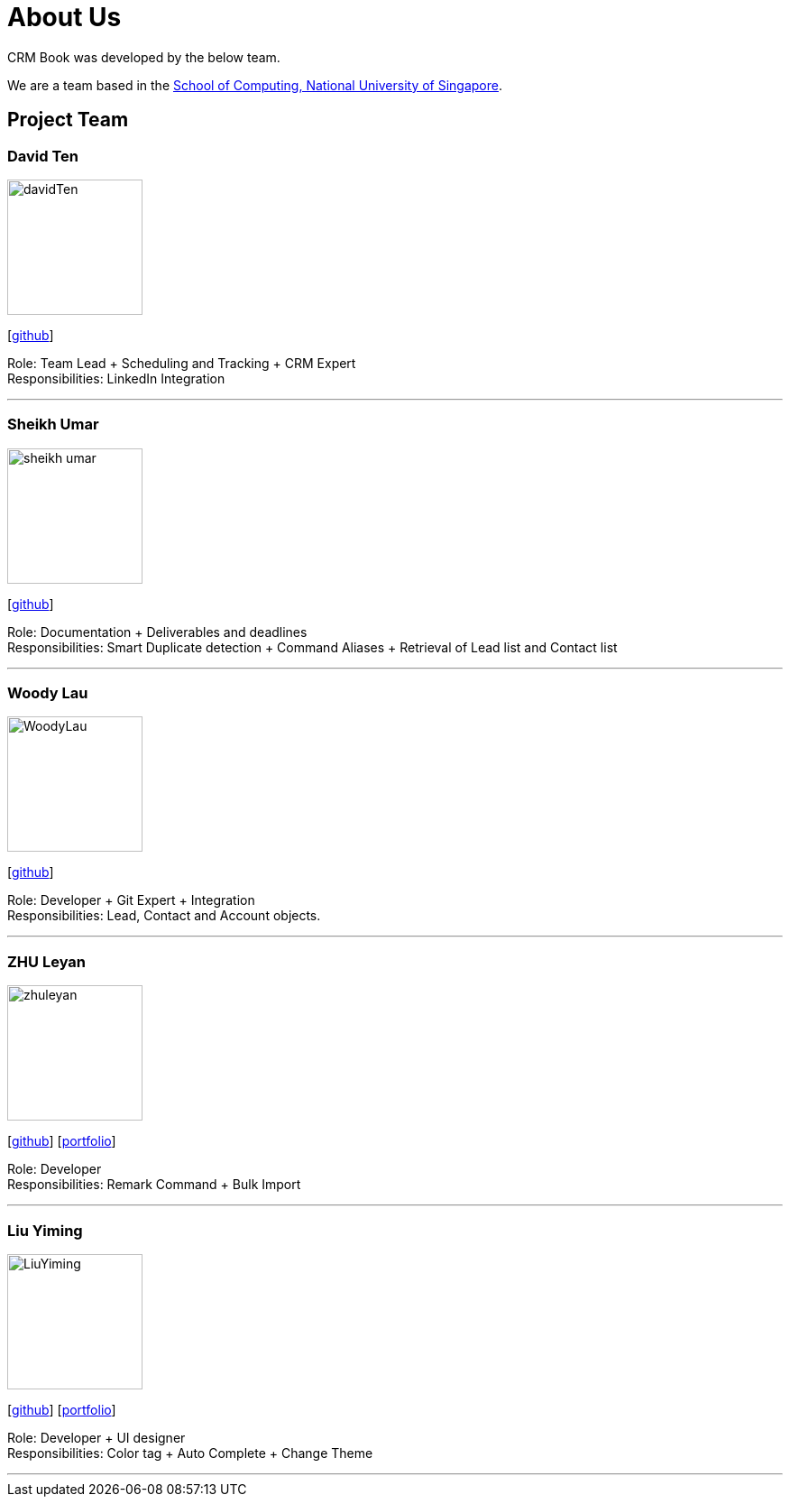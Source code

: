 = About Us
:relfileprefix: team/
:imagesDir: images
:stylesDir: stylesheets

CRM Book was developed by the below team. +

We are a team based in the http://www.comp.nus.edu.sg[School of Computing, National University of Singapore].

== Project Team

=== David Ten
image::davidTen.png[width="150", align="left"]
{empty}[https://github.com/davidten[github]]

Role: Team Lead + Scheduling and Tracking + CRM Expert +
Responsibilities: LinkedIn Integration

'''

=== Sheikh Umar
image::sheikh-umar.png[width="150", align="left"]
{empty}[https://github.com/Sheikh-Umar[github]]

Role: Documentation + Deliverables and deadlines +
Responsibilities: Smart Duplicate detection + Command Aliases + Retrieval of Lead list and Contact list

'''

=== Woody Lau
image::WoodyLau.png[width="150", align="left"]
{empty}[http://github.com/WoodyLau[github]]

Role: Developer + Git Expert + Integration +
Responsibilities: Lead, Contact and Account objects.

'''

=== ZHU Leyan
image::zhuleyan.png[width="150", align="left"]
{empty}[http://github.com/zhuleyan[github]] [<<johndoe#, portfolio>>]

Role: Developer +
Responsibilities: Remark Command + Bulk Import

'''

=== Liu Yiming
image::LiuYiming.jpg[width="150", align="left"]
{empty}[http://github.com/zhuleyan[github]] [<<liuyiming#, portfolio>>]

Role: Developer + UI designer +
Responsibilities: Color tag + Auto Complete + Change Theme

'''
